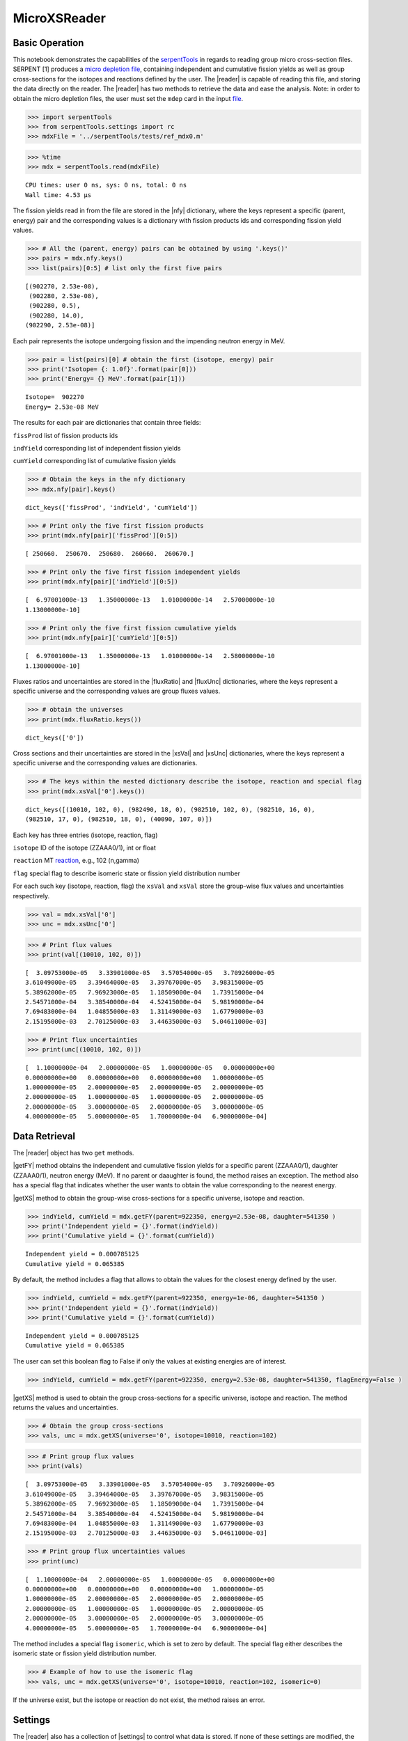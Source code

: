 .. |reader| replace:: :py:class:`~serpentTools.parsers.microxs.MicroXSReader`

.. |nfy| replace:: :py:attr:`~serpentTools.parsers.microxs.MicroXSReader.nfy`

.. |fluxRatio| replace:: :py:attr:`~serpentTools.parsers.microxs.MicroXSReader.fluxRatio`

.. |fluxUnc| replace:: :py:attr:`~serpentTools.parsers.microxs.MicroXSReader.fluxUnc`

.. |xsVal| replace:: :py:attr:`~serpentTools.parsers.microxs.MicroXSReader.xsVal`

.. |xsUnc| replace:: :py:attr:`~serpentTools.parsers.microxs.MicroXSReader.xsVal`

.. |getFY| replace::  :py:meth:`~serpentTools.parsers.microxs.MicroXSReader.getFY`

.. |getXS| replace::  :py:meth:`~serpentTools.parsers.microxs.MicroXSReader.getXS`

.. |settings| replace::  :py:class:`~serpentTools.settings.rc`

.. _ex-microXS:

=============
MicroXSReader
=============

Basic Operation
---------------

This notebook demonstrates the capabilities of the
`serpentTools <https://github.com/CORE-GATECH-GROUP/serpent-tools>`__
in regards to reading group micro cross-section files. SERPENT [1]
produces a `micro depletion
file <http://serpent.vtt.fi/mediawiki/index.php/Description_of_output_files#Micro_depletion_output>`__,
containing independent and cumulative fission yields as well as group
cross-sections for the isotopes and reactions defined by the user. The
|reader| is capable of reading this file, and storing the data
directly on the reader. The |reader| has two methods to retrieve the data
and ease the analysis. Note: in order to obtain the micro depletion
files, the user must set the ``mdep`` card in the input
`file <http://serpent.vtt.fi/mediawiki/index.php/Input_syntax_manual#set_mdep>`__.

.. code:: 
    
    >>> import serpentTools
    >>> from serpentTools.settings import rc
    >>> mdxFile = '../serpentTools/tests/ref_mdx0.m'

.. code:: 
    
    >>> %time
    >>> mdx = serpentTools.read(mdxFile)


.. parsed-literal::
 
    CPU times: user 0 ns, sys: 0 ns, total: 0 ns
    Wall time: 4.53 µs

The fission yields read in from the file are stored in the |nfy|
dictionary, where the keys represent a specific (parent, energy) pair
and the corresponding values is a dictionary with fission products ids
and corresponding fission yield values.

.. code:: 
    
    >>> # All the (parent, energy) pairs can be obtained by using '.keys()'
    >>> pairs = mdx.nfy.keys()
    >>> list(pairs)[0:5] # list only the first five pairs




.. parsed-literal::
 

    [(902270, 2.53e-08),
     (902280, 2.53e-08),
     (902280, 0.5),
     (902280, 14.0),
    (902290, 2.53e-08)]




Each pair represents the isotope undergoing fission and the impending
neutron energy in MeV.

.. code:: 
    
    >>> pair = list(pairs)[0] # obtain the first (isotope, energy) pair
    >>> print('Isotope= {: 1.0f}'.format(pair[0]))
    >>> print('Energy= {} MeV'.format(pair[1]))


.. parsed-literal::
 

    Isotope=  902270
    Energy= 2.53e-08 MeV


The results for each pair are dictionaries that contain three fields:

``fissProd`` list of fission products ids

``indYield`` corresponding list of independent fission yields

``cumYield`` corresponding list of cumulative fission yields

.. code:: 
    
    >>> # Obtain the keys in the nfy dictionary
    >>> mdx.nfy[pair].keys()




.. parsed-literal::
 

    dict_keys(['fissProd', 'indYield', 'cumYield'])




.. code:: 
    
    >>> # Print only the five first fission products
    >>> print(mdx.nfy[pair]['fissProd'][0:5])


.. parsed-literal::
 

    [ 250660.  250670.  250680.  260660.  260670.]


.. code:: 
    
    >>> # Print only the five first fission independent yields
    >>> print(mdx.nfy[pair]['indYield'][0:5])


.. parsed-literal::
 

    [  6.97001000e-13   1.35000000e-13   1.01000000e-14   2.57000000e-10
    1.13000000e-10]


.. code:: 
    
    >>> # Print only the five first fission cumulative yields
    >>> print(mdx.nfy[pair]['cumYield'][0:5])


.. parsed-literal::
 

    [  6.97001000e-13   1.35000000e-13   1.01000000e-14   2.58000000e-10
    1.13000000e-10]


Fluxes ratios and uncertainties are stored in the |fluxRatio| and
|fluxUnc| dictionaries, where the keys represent a specific universe
and the corresponding values are group fluxes values.

.. code:: 
    
    >>> # obtain the universes
    >>> print(mdx.fluxRatio.keys())


.. parsed-literal::
 

    dict_keys(['0'])


Cross sections and their uncertainties are stored in the |xsVal| and
|xsUnc| dictionaries, where the keys represent a specific universe and
the corresponding values are dictionaries.

.. code:: 
    
    >>> # The keys within the nested dictionary describe the isotope, reaction and special flag
    >>> print(mdx.xsVal['0'].keys())


.. parsed-literal::
 

    dict_keys([(10010, 102, 0), (982490, 18, 0), (982510, 102, 0), (982510, 16, 0),
    (982510, 17, 0), (982510, 18, 0), (40090, 107, 0)])


Each key has three entries (isotope, reaction, flag)

``isotope`` ID of the isotope (ZZAAA0/1), int or float

``reaction`` MT
`reaction <http://serpent.vtt.fi/mediawiki/index.php/ENDF_reaction_MT%27s_and_macroscopic_reaction_numbers>`__,
e.g., 102 (n,gamma)

``flag`` special flag to describe isomeric state or fission yield
distribution number

For each such key (isotope, reaction, flag) the ``xsVal`` and ``xsVal``
store the group-wise flux values and uncertainties respectively.

.. code:: 
    
    >>> val = mdx.xsVal['0']
    >>> unc = mdx.xsUnc['0']

.. code:: 
    
    >>> # Print flux values
    >>> print(val[(10010, 102, 0)])


.. parsed-literal::
 

    [  3.09753000e-05   3.33901000e-05   3.57054000e-05   3.70926000e-05
    3.61049000e-05   3.39464000e-05   3.39767000e-05   3.98315000e-05
    5.38962000e-05   7.96923000e-05   1.18509000e-04   1.73915000e-04
    2.54571000e-04   3.38540000e-04   4.52415000e-04   5.98190000e-04
    7.69483000e-04   1.04855000e-03   1.31149000e-03   1.67790000e-03
    2.15195000e-03   2.70125000e-03   3.44635000e-03   5.04611000e-03]


.. code:: 
    
    >>> # Print flux uncertainties
    >>> print(unc[(10010, 102, 0)])


.. parsed-literal::
 

    [  1.10000000e-04   2.00000000e-05   1.00000000e-05   0.00000000e+00
    0.00000000e+00   0.00000000e+00   0.00000000e+00   1.00000000e-05
    1.00000000e-05   2.00000000e-05   2.00000000e-05   2.00000000e-05
    2.00000000e-05   1.00000000e-05   1.00000000e-05   2.00000000e-05
    2.00000000e-05   3.00000000e-05   2.00000000e-05   3.00000000e-05
    4.00000000e-05   5.00000000e-05   1.70000000e-04   6.90000000e-04]


Data Retrieval
--------------

The |reader| object has two ``get`` methods.

|getFY| method obtains the independent and cumulative fission yields
for a specific parent (ZZAAA0/1), daughter (ZZAAA0/1), neutron energy
(MeV). If no parent or daaughter is found, the method raises an
exception. The method also has a special flag that indicates whether the
user wants to obtain the value corresponding to the nearest energy.

|getXS| method to obtain the group-wise cross-sections for a specific
universe, isotope and reaction.

.. code:: 
    
    >>> indYield, cumYield = mdx.getFY(parent=922350, energy=2.53e-08, daughter=541350 )
    >>> print('Independent yield = {}'.format(indYield))
    >>> print('Cumulative yield = {}'.format(cumYield))


.. parsed-literal::
 

    Independent yield = 0.000785125
    Cumulative yield = 0.065385


By default, the method includes a flag that allows to obtain the values
for the closest energy defined by the user.

.. code:: 
    
    >>> indYield, cumYield = mdx.getFY(parent=922350, energy=1e-06, daughter=541350 )
    >>> print('Independent yield = {}'.format(indYield))
    >>> print('Cumulative yield = {}'.format(cumYield))


.. parsed-literal::
 

    Independent yield = 0.000785125
    Cumulative yield = 0.065385


The user can set this boolean flag to False if only the values at
existing energies are of interest.

.. code:: 
    
    >>> indYield, cumYield = mdx.getFY(parent=922350, energy=2.53e-08, daughter=541350, flagEnergy=False )

|getXS| method is used to obtain the group cross-sections for a
specific universe, isotope and reaction. The method returns the values
and uncertainties.

.. code:: 
    
    >>> # Obtain the group cross-sections
    >>> vals, unc = mdx.getXS(universe='0', isotope=10010, reaction=102)

.. code:: 
    
    >>> # Print group flux values
    >>> print(vals)


.. parsed-literal::
 

    [  3.09753000e-05   3.33901000e-05   3.57054000e-05   3.70926000e-05
    3.61049000e-05   3.39464000e-05   3.39767000e-05   3.98315000e-05
    5.38962000e-05   7.96923000e-05   1.18509000e-04   1.73915000e-04
    2.54571000e-04   3.38540000e-04   4.52415000e-04   5.98190000e-04
    7.69483000e-04   1.04855000e-03   1.31149000e-03   1.67790000e-03
    2.15195000e-03   2.70125000e-03   3.44635000e-03   5.04611000e-03]


.. code:: 
    
    >>> # Print group flux uncertainties values
    >>> print(unc)


.. parsed-literal::
 

    [  1.10000000e-04   2.00000000e-05   1.00000000e-05   0.00000000e+00
    0.00000000e+00   0.00000000e+00   0.00000000e+00   1.00000000e-05
    1.00000000e-05   2.00000000e-05   2.00000000e-05   2.00000000e-05
    2.00000000e-05   1.00000000e-05   1.00000000e-05   2.00000000e-05
    2.00000000e-05   3.00000000e-05   2.00000000e-05   3.00000000e-05
    4.00000000e-05   5.00000000e-05   1.70000000e-04   6.90000000e-04]


The method includes a special flag ``isomeric``, which is set to zero by
default. The special flag either describes the isomeric state or fission
yield distribution number.

.. code:: 
    
    >>> # Example of how to use the isomeric flag
    >>> vals, unc = mdx.getXS(universe='0', isotope=10010, reaction=102, isomeric=0)

If the universe exist, but the isotope or reaction do not exist, the
method raises an error.

Settings
--------

The |reader| also has a collection of |settings| to control what
data is stored. If none of these settings are modified, the default is
to store all the data from the output file.

.. code:: 
    
    >>> rc['microxs.getFY'] = False # True/False only
    >>> rc['microxs.getXS'] = True # True/False only
    >>> rc['microxs.getFlx'] = True # True/False only

:ref:`microxs-getFY`: True or False, store fission yields

:ref:`microxs-getXS`: True or False, store group cross-sections and
uncertainties

:ref:`microxs-getFlx`: True or False, store flux ratios and uncertainties

.. code:: 
    
    >>> mdx = serpentTools.read(mdxFile)

.. code:: 
    
    >>> # fission yields are not stored on the reader
    >>> mdx.nfy.keys()




.. parsed-literal::
 

    dict_keys([])




Conclusion
----------

The |reader| is capable of reading and storing all the data
from the SERPENT micro depletion file. Fission yields, cross-sections
and flux ratios are stored on the reader. The reader also includes two
methods |getFY| and |getXS| to retrieve the data. Use of |settings|
settings control object allows increased control over the data selected
from the output file.

References
----------

1. J. Leppänen, M. Pusa, T. Viitanen, V. Valtavirta, and T.
   Kaltiaisenaho. "The Serpent Monte Carlo code: Status, development and
   applications in 2013." Ann. Nucl. Energy, `82 (2015)
   142-150 <https://www.sciencedirect.com/science/article/pii/S0306454914004095>`__
